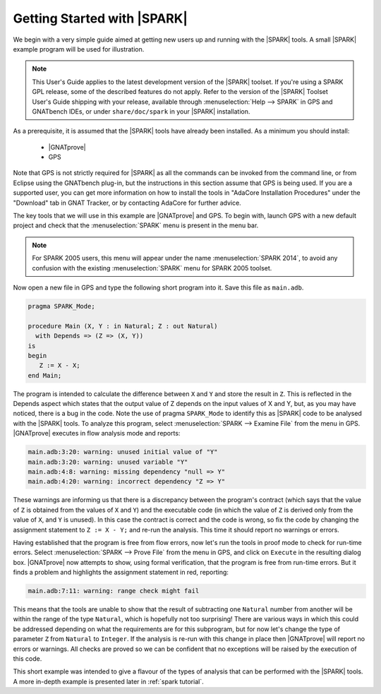 .. _getting started:

****************************
Getting Started with |SPARK|
****************************

We begin with a very simple guide aimed at getting new users up and running
with the |SPARK| tools. A small |SPARK| example program will be used for
illustration.

.. note::

   This User's Guide applies to the latest development version of the |SPARK|
   toolset. If you're using a SPARK GPL release, some of the described features
   do not apply. Refer to the version of the |SPARK| Toolset User's Guide
   shipping with your release, available through :menuselection:`Help -->
   SPARK` in GPS and GNATbench IDEs, or under ``share/doc/spark`` in your
   |SPARK| installation.

As a prerequisite, it is assumed that the |SPARK| tools have already been
installed. As a minimum you should install:

 - |GNATprove|
 - GPS

Note that GPS is not strictly required for |SPARK| as all the commands can be
invoked from the command line, or from Eclipse using the GNATbench plug-in, but
the instructions in this section assume that GPS is being used. If you are a
supported user, you can get more information on how to install the tools in
"AdaCore Installation Procedures" under the "Download" tab in GNAT Tracker, or
by contacting AdaCore for further advice.

The key tools that we will use in this example are |GNATprove| and GPS.
To begin with, launch GPS with a new default project and check that the
:menuselection:`SPARK` menu is present in the menu bar.

.. note::

   For SPARK 2005 users, this menu will appear under the name
   :menuselection:`SPARK 2014`, to avoid any confusion with the existing
   :menuselection:`SPARK` menu for SPARK 2005 toolset.

Now open a new file in GPS and type the following short program into it.
Save this file as ``main.adb``.

.. code-block:: ada

   pragma SPARK_Mode;

   procedure Main (X, Y : in Natural; Z : out Natural)
     with Depends => (Z => (X, Y))
   is
   begin
      Z := X - X;
   end Main;

The program is intended to calculate the difference between ``X`` and ``Y`` and
store the result in ``Z``.  This is reflected in the Depends aspect which
states that the output value of Z depends on the input values of X and Y, but,
as you may have noticed, there is a bug in the code. Note the use of pragma
``SPARK_Mode`` to identify this as |SPARK| code to be analysed with the |SPARK| tools.
To analyze this program,
select :menuselection:`SPARK --> Examine File` from the menu in
GPS. |GNATprove| executes in flow analysis mode and reports:

.. code-block:: bash

   main.adb:3:20: warning: unused initial value of "Y"
   main.adb:3:20: warning: unused variable "Y"
   main.adb:4:8: warning: missing dependency "null => Y"
   main.adb:4:20: warning: incorrect dependency "Z => Y"

These warnings are informing us that there is a discrepancy between the program's
contract (which says that the value of ``Z`` is obtained from the values of ``X``
and ``Y``) and the executable code (in which the value of ``Z`` is derived only
from the value of ``X``, and ``Y`` is unused). In this case the contract is
correct and the code is wrong, so fix the code by changing the assignment
statement to ``Z := X - Y;`` and re-run the analysis. This time it should
report no warnings or errors.

Having established that the program is free from flow errors, now let's run the
tools in proof mode to check for run-time errors.  Select :menuselection:`SPARK
--> Prove File` from the menu in GPS, and click on ``Execute`` in the
resulting dialog box.  |GNATprove| now attempts to show, using formal
verification, that the program is free from run-time errors. But it finds a
problem and highlights the assignment statement in red, reporting:

.. code-block:: bash

   main.adb:7:11: warning: range check might fail

This means that the tools are unable to show that the result of subtracting one
``Natural`` number from another will be within the range of the type ``Natural``,
which is hopefully not too surprising! There are various ways in which this could be
addressed depending on what the requirements are for this subprogram, but for
now let's change the type of parameter ``Z`` from ``Natural`` to ``Integer``.
If the analysis is re-run with this change in place then |GNATprove| will
report no errors or warnings. All checks are proved so we can be confident that
no exceptions will be raised by the execution of this code.

This short example was intended to give a flavour of the types of analysis that can
be performed with the |SPARK| tools. A more in-depth example is presented later in
:ref:`spark tutorial`.
